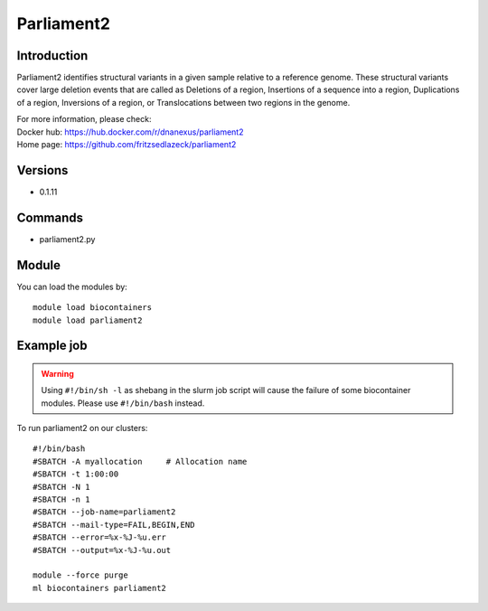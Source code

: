 .. _backbone-label:

Parliament2
==============================

Introduction
~~~~~~~~
Parliament2 identifies structural variants in a given sample relative to a reference genome. These structural variants cover large deletion events that are called as Deletions of a region, Insertions of a sequence into a region, Duplications of a region, Inversions of a region, or Translocations between two regions in the genome.


| For more information, please check:
| Docker hub: https://hub.docker.com/r/dnanexus/parliament2 
| Home page: https://github.com/fritzsedlazeck/parliament2

Versions
~~~~~~~~
- 0.1.11

Commands
~~~~~~~
- parliament2.py

Module
~~~~~~~~
You can load the modules by::

    module load biocontainers
    module load parliament2

Example job
~~~~~
.. warning::
    Using ``#!/bin/sh -l`` as shebang in the slurm job script will cause the failure of some biocontainer modules. Please use ``#!/bin/bash`` instead.

To run parliament2 on our clusters::

    #!/bin/bash
    #SBATCH -A myallocation     # Allocation name
    #SBATCH -t 1:00:00
    #SBATCH -N 1
    #SBATCH -n 1
    #SBATCH --job-name=parliament2
    #SBATCH --mail-type=FAIL,BEGIN,END
    #SBATCH --error=%x-%J-%u.err
    #SBATCH --output=%x-%J-%u.out

    module --force purge
    ml biocontainers parliament2
